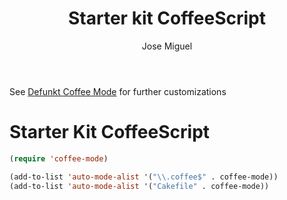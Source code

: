#+TITLE: Starter kit CoffeeScript
#+AUTHOR: Jose Miguel
#+OPTIONS: toc:nil num:nil ^:nil

See [[https://github.com/defunkt/coffee-mode][Defunkt Coffee Mode]] for further customizations

* Starter Kit CoffeeScript

#+begin_src emacs-lisp
(require 'coffee-mode)

(add-to-list 'auto-mode-alist '("\\.coffee$" . coffee-mode))
(add-to-list 'auto-mode-alist '("Cakefile" . coffee-mode))
#+end_src
